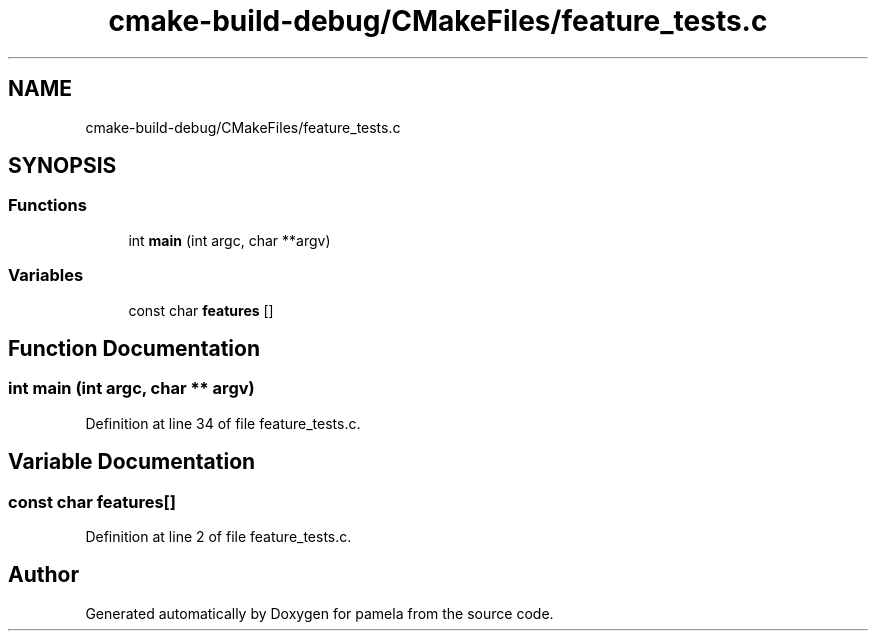 .TH "cmake-build-debug/CMakeFiles/feature_tests.c" 3 "Mon Nov 6 2017" "Version 1.0.0" "pamela" \" -*- nroff -*-
.ad l
.nh
.SH NAME
cmake-build-debug/CMakeFiles/feature_tests.c
.SH SYNOPSIS
.br
.PP
.SS "Functions"

.in +1c
.ti -1c
.RI "int \fBmain\fP (int argc, char **argv)"
.br
.in -1c
.SS "Variables"

.in +1c
.ti -1c
.RI "const char \fBfeatures\fP []"
.br
.in -1c
.SH "Function Documentation"
.PP 
.SS "int main (int argc, char ** argv)"

.PP
Definition at line 34 of file feature_tests\&.c\&.
.SH "Variable Documentation"
.PP 
.SS "const char features[]"

.PP
Definition at line 2 of file feature_tests\&.c\&.
.SH "Author"
.PP 
Generated automatically by Doxygen for pamela from the source code\&.
